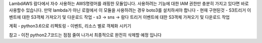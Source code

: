 LambdAWS
람다에서 자수 사용하는 AWS명령어를 래핑한 모듈입니다.
사용하려는 기능에 대한 IAM 권한만 충분히 가지고 있다면 바로 사용할수 있습니다.
만약 lambda가 아닌 로컬에서 이 모듈을 사용하려는 경우 boto3를 설치하셔야 합니다
- 현재 구현된것
- S3트리거 이벤트에 대한 S3객체 가져오기 및 다운로드 작업
- s3 -> sns -> 람다 트리거 이벤트에 대한 S3객체 가져오기 및 다운로드 작업

계획
- python3.6으로 리펙토링
- 이벤트, 리소스 별로 객체화 시키기

참고
- 이전 python2.7코드는 점점 줄여 나가서 최종적으로 완전히 삭제할 예정 입니다
